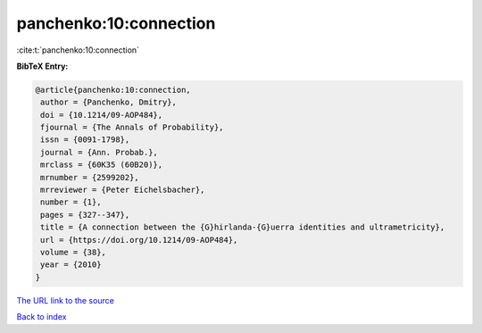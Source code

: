 panchenko:10:connection
=======================

:cite:t:`panchenko:10:connection`

**BibTeX Entry:**

.. code-block:: bibtex

   @article{panchenko:10:connection,
    author = {Panchenko, Dmitry},
    doi = {10.1214/09-AOP484},
    fjournal = {The Annals of Probability},
    issn = {0091-1798},
    journal = {Ann. Probab.},
    mrclass = {60K35 (60B20)},
    mrnumber = {2599202},
    mrreviewer = {Peter Eichelsbacher},
    number = {1},
    pages = {327--347},
    title = {A connection between the {G}hirlanda-{G}uerra identities and ultrametricity},
    url = {https://doi.org/10.1214/09-AOP484},
    volume = {38},
    year = {2010}
   }
`The URL link to the source <ttps://doi.org/10.1214/09-AOP484}>`_


`Back to index <../By-Cite-Keys.html>`_
